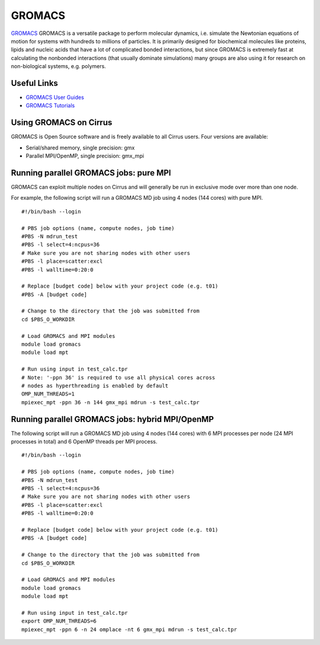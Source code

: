 GROMACS
=======

`GROMACS <http://www.gromacs.org/>`__ GROMACS is a versatile package to
perform molecular dynamics, i.e. simulate the Newtonian equations of
motion for systems with hundreds to millions of particles.  It is
primarily designed for biochemical molecules like proteins, lipids
and nucleic acids that have a lot of complicated bonded interactions,
but since GROMACS is extremely fast at calculating the nonbonded
interactions (that usually dominate simulations) many groups are
also using it for research on non-biological systems, e.g. polymers.

Useful Links
------------

* `GROMACS User Guides <http://manual.gromacs.org/documentation/>`__
* `GROMACS Tutorials <http://www.gromacs.org/Documentation/Tutorials>`__

Using GROMACS on Cirrus
-----------------------

GROMACS is Open Source software and is freely available to all Cirrus users.
Four versions are available:

* Serial/shared memory, single precision: gmx
* Parallel MPI/OpenMP, single precision: gmx_mpi

Running parallel GROMACS jobs: pure MPI
---------------------------------------

GROMACS can exploit multiple nodes on Cirrus and will generally be run in
exclusive mode over more than one node.

For example, the following script will run a GROMACS MD job using 4 nodes
(144 cores) with pure MPI.

::

   #!/bin/bash --login
   
   # PBS job options (name, compute nodes, job time)
   #PBS -N mdrun_test
   #PBS -l select=4:ncpus=36
   # Make sure you are not sharing nodes with other users
   #PBS -l place=scatter:excl
   #PBS -l walltime=0:20:0
   
   # Replace [budget code] below with your project code (e.g. t01)
   #PBS -A [budget code]
   
   # Change to the directory that the job was submitted from
   cd $PBS_O_WORKDIR
   
   # Load GROMACS and MPI modules
   module load gromacs
   module load mpt

   # Run using input in test_calc.tpr
   # Note: '-ppn 36' is required to use all physical cores across
   # nodes as hyperthreading is enabled by default
   OMP_NUM_THREADS=1 
   mpiexec_mpt -ppn 36 -n 144 gmx_mpi mdrun -s test_calc.tpr

Running parallel GROMACS jobs: hybrid MPI/OpenMP
------------------------------------------------

The following script will run a GROMACS MD job using 4 nodes
(144 cores) with 6 MPI processes per node (24 MPI processes in
total) and 6 OpenMP threads per MPI process.

::

   #!/bin/bash --login
   
   # PBS job options (name, compute nodes, job time)
   #PBS -N mdrun_test
   #PBS -l select=4:ncpus=36
   # Make sure you are not sharing nodes with other users
   #PBS -l place=scatter:excl
   #PBS -l walltime=0:20:0
   
   # Replace [budget code] below with your project code (e.g. t01)
   #PBS -A [budget code]
   
   # Change to the directory that the job was submitted from
   cd $PBS_O_WORKDIR
   
   # Load GROMACS and MPI modules
   module load gromacs
   module load mpt

   # Run using input in test_calc.tpr
   export OMP_NUM_THREADS=6
   mpiexec_mpt -ppn 6 -n 24 omplace -nt 6 gmx_mpi mdrun -s test_calc.tpr

